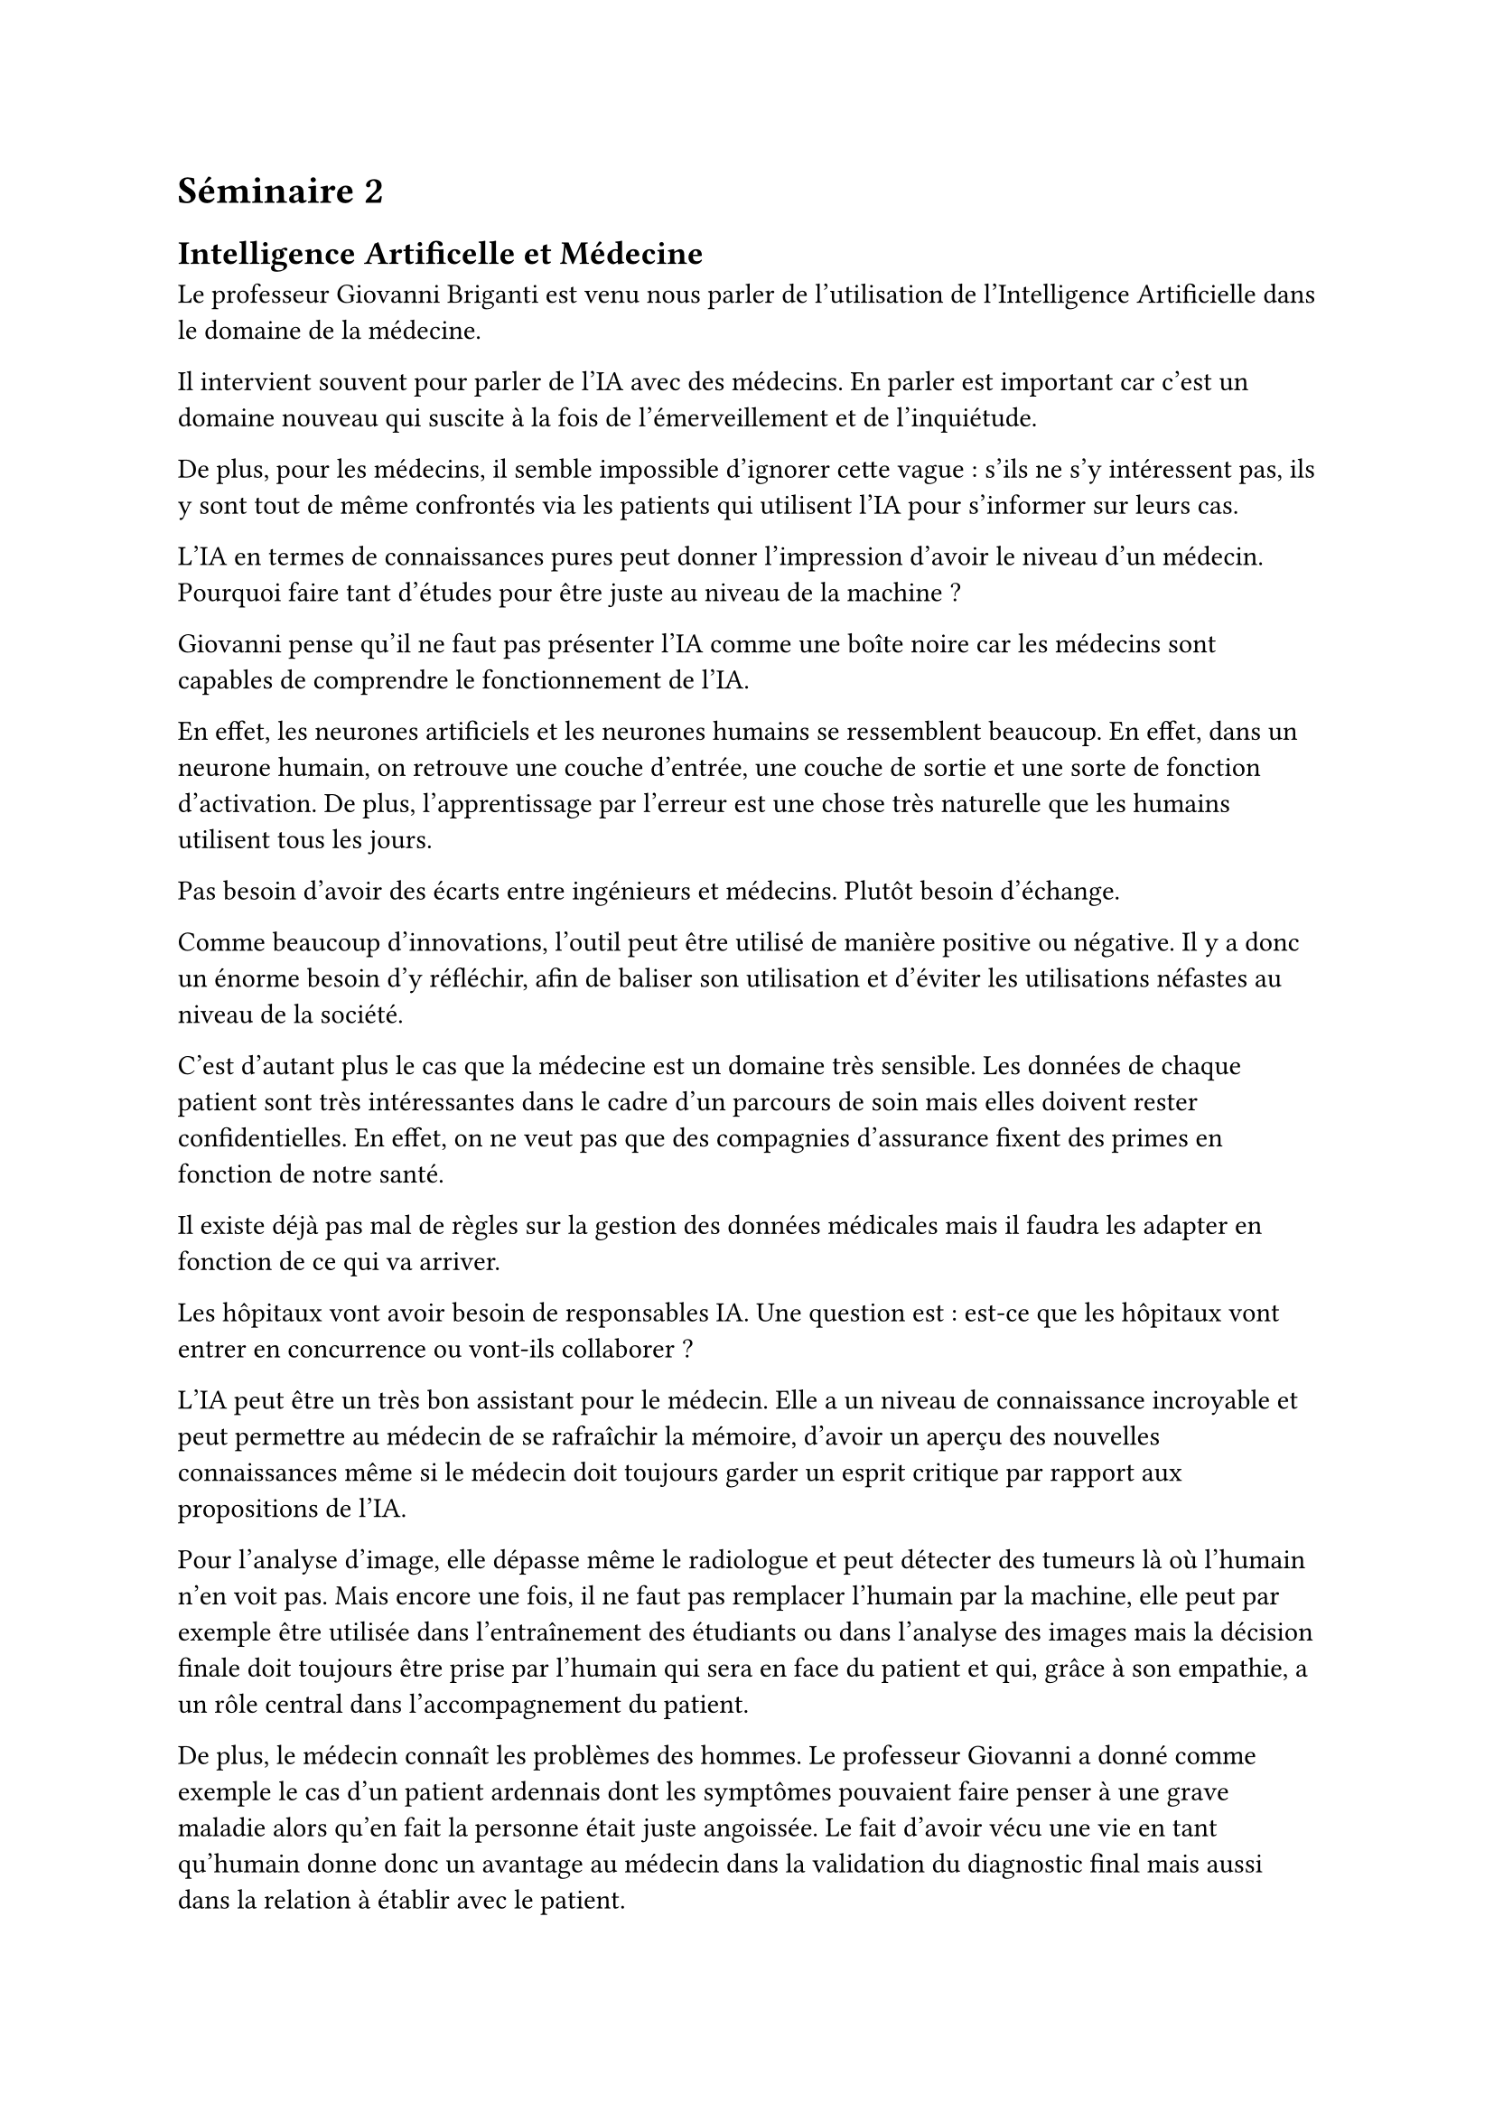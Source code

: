 = Séminaire 2

== Intelligence Artificelle et Médecine

Le professeur Giovanni Briganti est venu nous parler de l'utilisation de l'Intelligence Artificielle dans le domaine de la médecine.

Il intervient souvent pour parler de l'IA avec des médecins. En parler est important car c'est un domaine nouveau qui suscite à la fois de l'émerveillement et de l'inquiétude.

De plus, pour les médecins, il semble impossible d'ignorer cette vague : s'ils ne s'y intéressent pas, ils y sont tout de même confrontés via les patients qui utilisent l'IA pour s'informer sur leurs cas.

L'IA en termes de connaissances pures peut donner l'impression d'avoir le niveau d'un médecin. Pourquoi faire tant d'études pour être juste au niveau de la machine ?

Giovanni pense qu'il ne faut pas présenter l'IA comme une boîte noire car les médecins sont capables de comprendre le fonctionnement de l'IA.

En effet, les neurones artificiels et les neurones humains se ressemblent beaucoup. En effet, dans un neurone humain, on retrouve une couche d'entrée, une couche de sortie et une sorte de fonction d'activation. De plus, l'apprentissage par l'erreur est une chose très naturelle que les humains utilisent tous les jours.

Pas besoin d'avoir des écarts entre ingénieurs et médecins. Plutôt besoin d'échange.

Comme beaucoup d'innovations, l'outil peut être utilisé de manière positive ou négative. Il y a donc un énorme besoin d'y réfléchir, afin de baliser son utilisation et d'éviter les utilisations néfastes au niveau de la société.

C'est d'autant plus le cas que la médecine est un domaine très sensible. Les données de chaque patient sont très intéressantes dans le cadre d'un parcours de soin mais elles doivent rester confidentielles. En effet, on ne veut pas que des compagnies d'assurance fixent des primes en fonction de notre santé.

Il existe déjà pas mal de règles sur la gestion des données médicales mais il faudra les adapter en fonction de ce qui va arriver.

Les hôpitaux vont avoir besoin de responsables IA. Une question est : est-ce que les hôpitaux vont entrer en concurrence ou vont-ils collaborer ?

L'IA peut être un très bon assistant pour le médecin. Elle a un niveau de connaissance incroyable et peut permettre au médecin de se rafraîchir la mémoire, d'avoir un aperçu des nouvelles connaissances même si le médecin doit toujours garder un esprit critique par rapport aux propositions de l'IA.

Pour l'analyse d'image, elle dépasse même le radiologue et peut détecter des tumeurs là où l'humain n'en voit pas. Mais encore une fois, il ne faut pas remplacer l'humain par la machine, elle peut par exemple être utilisée dans l'entraînement des étudiants ou dans l'analyse des images mais la décision finale doit toujours être prise par l'humain qui sera en face du patient et qui, grâce à son empathie, a un rôle central dans l'accompagnement du patient.

De plus, le médecin connaît les problèmes des hommes. Le professeur Giovanni a donné comme exemple le cas d'un patient ardennais dont les symptômes pouvaient faire penser à une grave maladie alors qu'en fait la personne était juste angoissée. Le fait d'avoir vécu une vie en tant qu'humain donne donc un avantage au médecin dans la validation du diagnostic final mais aussi dans la relation à établir avec le patient.

Finalement, l'IA peut aussi aider à l'innovation. Elle est déjà utilisée pour la recherche de nouveaux antibiotiques. C'est assez critique car les bactéries deviennent de plus en plus résistantes aux antibiotiques existants.

Bref, l'IA est un outil qui propose de belles perspectives mais le plus important est de savoir comment elle va être intégrée dans la société.

Si un médecin est plus efficace, aura-t-il plus de temps à accorder à un patient ou devra-t-il traiter plus de patients ?

De plus, il a été évoqué la possibilité que des hôpitaux entrent en concurrence avec toujours cette idée de logique économique. Est-ce réellement quelque chose de bon pour la société ou ne vaudrait-il pas mieux collaborer et peut-être entrer dans une logique open source pour encadrer la collaboration.

En conclusion, l'IA arrive dans le domaine de la médecine. Il semble presque impossible de s'y opposer. Elle peut apporter des choses très positives tout comme elle peut rendre notre société encore moins juste. C'est à nous, les humains, les médecins, de faire en sorte que cette révolution améliore les conditions des humains.